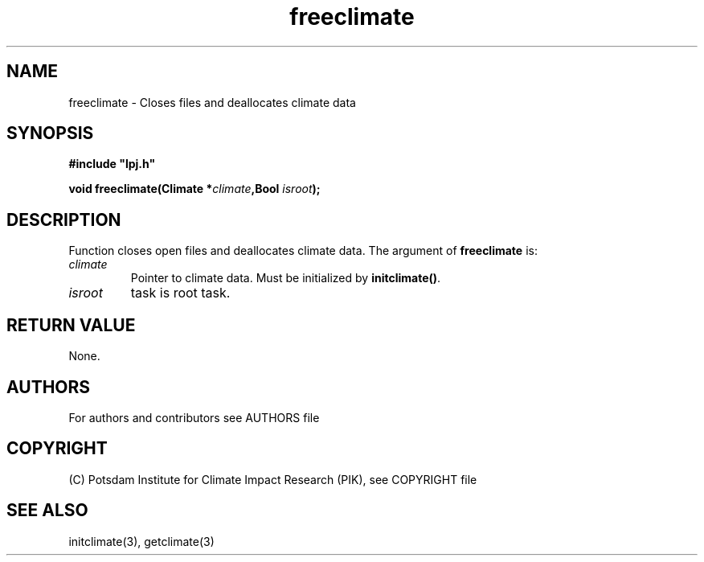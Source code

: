 .TH freeclimate 3  "LPJmL programmers manual"
.SH NAME
freeclimate \- Closes files and deallocates climate data
.SH SYNOPSIS
.nf
\fB#include "lpj.h"

void freeclimate(Climate *\fIclimate\fB,Bool \fIisroot\fB);

.fi
.SH DESCRIPTION
Function closes open files and deallocates climate data.
The argument of \fBfreeclimate\fP is:
.TP
.I climate
Pointer to climate data.  Must be initialized by \fBinitclimate()\fP.
.TP
.I isroot
task is root task.
.SH RETURN VALUE
None.

.SH AUTHORS

For authors and contributors see AUTHORS file

.SH COPYRIGHT

(C) Potsdam Institute for Climate Impact Research (PIK), see COPYRIGHT file

.SH SEE ALSO
initclimate(3), getclimate(3)
